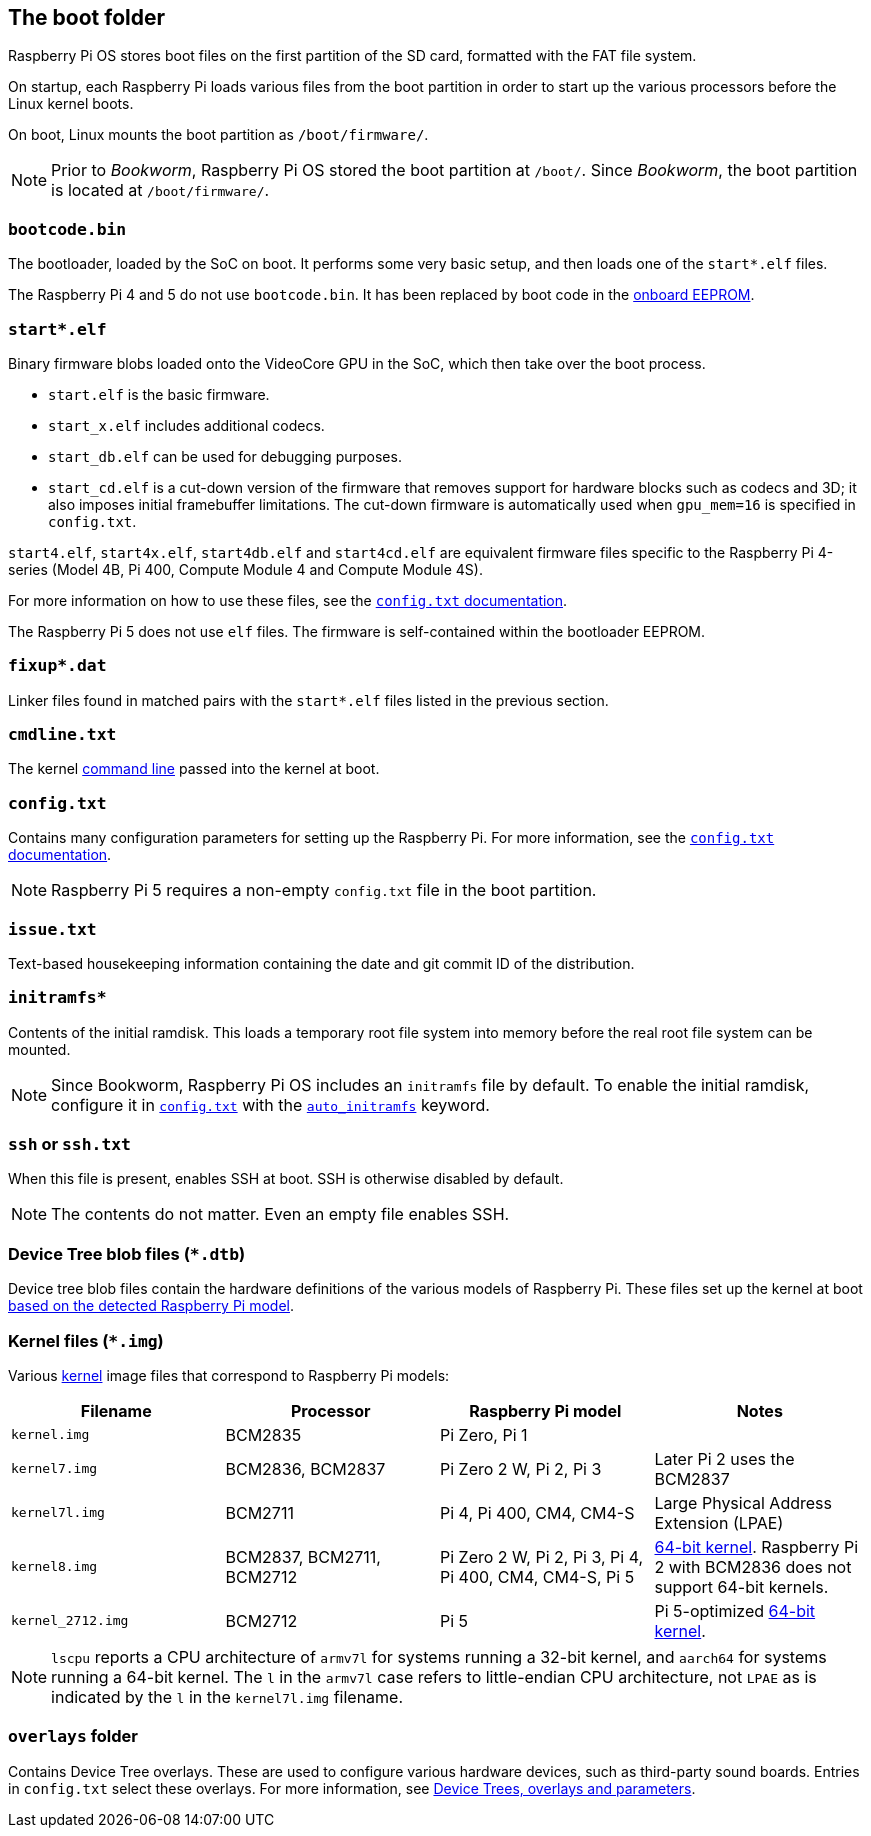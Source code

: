 == The boot folder

Raspberry Pi OS stores boot files on the first partition of the SD card, formatted with the FAT file system.

On startup, each Raspberry Pi loads various files from the boot partition in order to start up the various processors before the Linux kernel boots.

On boot, Linux mounts the boot partition as `/boot/firmware/`.

NOTE: Prior to _Bookworm_, Raspberry Pi OS stored the boot partition at `/boot/`. Since _Bookworm_, the boot partition is located at `/boot/firmware/`.

=== `bootcode.bin`

The bootloader, loaded by the SoC on boot. It performs some very basic setup, and then loads one of the `start*.elf` files.

The Raspberry Pi 4 and 5 do not use `bootcode.bin`. It has been replaced by boot code in the xref:raspberry-pi.adoc#raspberry-pi-boot-eeprom[onboard EEPROM].

=== `start*.elf`

Binary firmware blobs loaded onto the VideoCore GPU in the SoC, which then take over the boot process.

* `start.elf` is the basic firmware.
* `start_x.elf` includes additional codecs.
* `start_db.elf` can be used for debugging purposes.
* `start_cd.elf` is a cut-down version of the firmware that removes support for hardware blocks such as codecs and 3D; it also imposes initial framebuffer limitations. The cut-down firmware is automatically used when `gpu_mem=16` is specified in `config.txt`.

`start4.elf`, `start4x.elf`, `start4db.elf` and `start4cd.elf` are equivalent firmware files specific to the Raspberry Pi 4-series (Model 4B, Pi 400, Compute Module 4 and Compute Module 4S).

For more information on how to use these files, see the xref:config_txt.adoc#boot-options[`config.txt` documentation].

The Raspberry Pi 5 does not use `elf` files. The firmware is self-contained within the bootloader EEPROM.

=== `fixup*.dat`

Linker files found in matched pairs with the `start*.elf` files listed in the previous section.

=== `cmdline.txt`

The kernel <<the-kernel-command-line,command line>> passed into the kernel at boot.

=== `config.txt`

Contains many configuration parameters for setting up the Raspberry Pi. For more information, see the xref:config_txt.adoc[`config.txt` documentation].

NOTE: Raspberry Pi 5 requires a non-empty `config.txt` file in the boot partition.

=== `issue.txt`

Text-based housekeeping information containing the date and git commit ID of the distribution.

=== `initramfs*`

Contents of the initial ramdisk. This loads a temporary root file system into memory before the real root file system can be mounted.

NOTE: Since Bookworm, Raspberry Pi OS includes an `initramfs` file by default. To enable the initial ramdisk, configure it in xref:config_txt.adoc[`config.txt`] with the xref:config_txt.adoc#auto_initramfs[`auto_initramfs`] keyword.

=== `ssh` or `ssh.txt`

When this file is present, enables SSH at boot. SSH is otherwise disabled by default.

NOTE: The contents do not matter. Even an empty file enables SSH.

=== Device Tree blob files (`*.dtb`)

Device tree blob files contain the hardware definitions of the various models of Raspberry Pi. These files set up the kernel at boot xref:configuration.adoc#part3.1[based on the detected Raspberry Pi model].

=== Kernel files (`*.img`)

Various xref:linux_kernel.adoc#kernel[kernel] image files that correspond to Raspberry Pi models:

|===
| Filename | Processor | Raspberry Pi model | Notes

| `kernel.img`
| BCM2835
| Pi Zero, Pi 1
|

| `kernel7.img`
| BCM2836, BCM2837
| Pi Zero 2 W, Pi 2, Pi 3
| Later Pi 2 uses the BCM2837

| `kernel7l.img`
| BCM2711
| Pi 4, Pi 400, CM4, CM4-S
| Large Physical Address Extension (LPAE)

| `kernel8.img`
| BCM2837, BCM2711, BCM2712
| Pi Zero 2 W, Pi 2, Pi 3, Pi 4, Pi 400, CM4, CM4-S, Pi 5
| xref:config_txt.adoc#boot-options[64-bit kernel]. Raspberry Pi 2 with BCM2836 does not support 64-bit kernels.

| `kernel_2712.img`
| BCM2712
| Pi 5
| Pi 5-optimized xref:config_txt.adoc#boot-options[64-bit kernel].
|===

NOTE: `lscpu` reports a CPU architecture of `armv7l` for systems running a 32-bit kernel, and `aarch64` for systems running a 64-bit kernel. The `l` in the `armv7l` case refers to little-endian CPU architecture, not `LPAE` as is indicated by the `l` in the `kernel7l.img` filename.

=== `overlays` folder

Contains Device Tree overlays. These are used to configure various hardware devices, such as third-party sound boards. Entries in `config.txt` select these overlays. For more information, see xref:configuration.adoc#part2[Device Trees, overlays and parameters].
